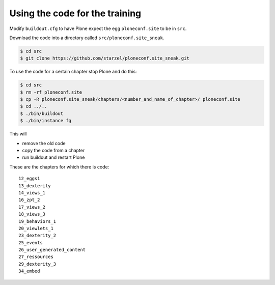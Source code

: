 Using the code for the training
===============================

Modify ``buildout.cfg`` to have Plone expect the egg ``ploneconf.site`` to be in ``src``.

.. code-block:: cfg
    :linenos:
    :emphasize-lines: 6, 12

    eggs =

    ...

    # our addons
        ploneconf.site
    #    starzel.votable_behavior

    ...

    [sources]
    ploneconf.site = fs ploneconf.site full-path=${buildout:directory}/src/ploneconf.site


Download the code into a directory called ``src/ploneconf.site_sneak``.

.. code-block:: bash

    $ cd src
    $ git clone https://github.com/starzel/ploneconf.site_sneak.git

To use the code for a certain chapter stop Plone and do this:

.. code-block:: bash

    $ cd src
    $ rm -rf ploneconf.site
    $ cp -R ploneconf.site_sneak/chapters/<number_and_name_of_chapter>/ ploneconf.site
    $ cd ../..
    $ ./bin/buildout
    $ ./bin/instance fg

This will

* remove the old code
* copy the code from a chapter
* run buildout and restart Plone

These are the chapters for which there is code::

    12_eggs1
    13_dexterity
    14_views_1
    16_zpt_2
    17_views_2
    18_views_3
    19_behaviors_1
    20_viewlets_1
    23_dexterity_2
    25_events
    26_user_generated_content
    27_ressources
    29_dexterity_3
    34_embed
